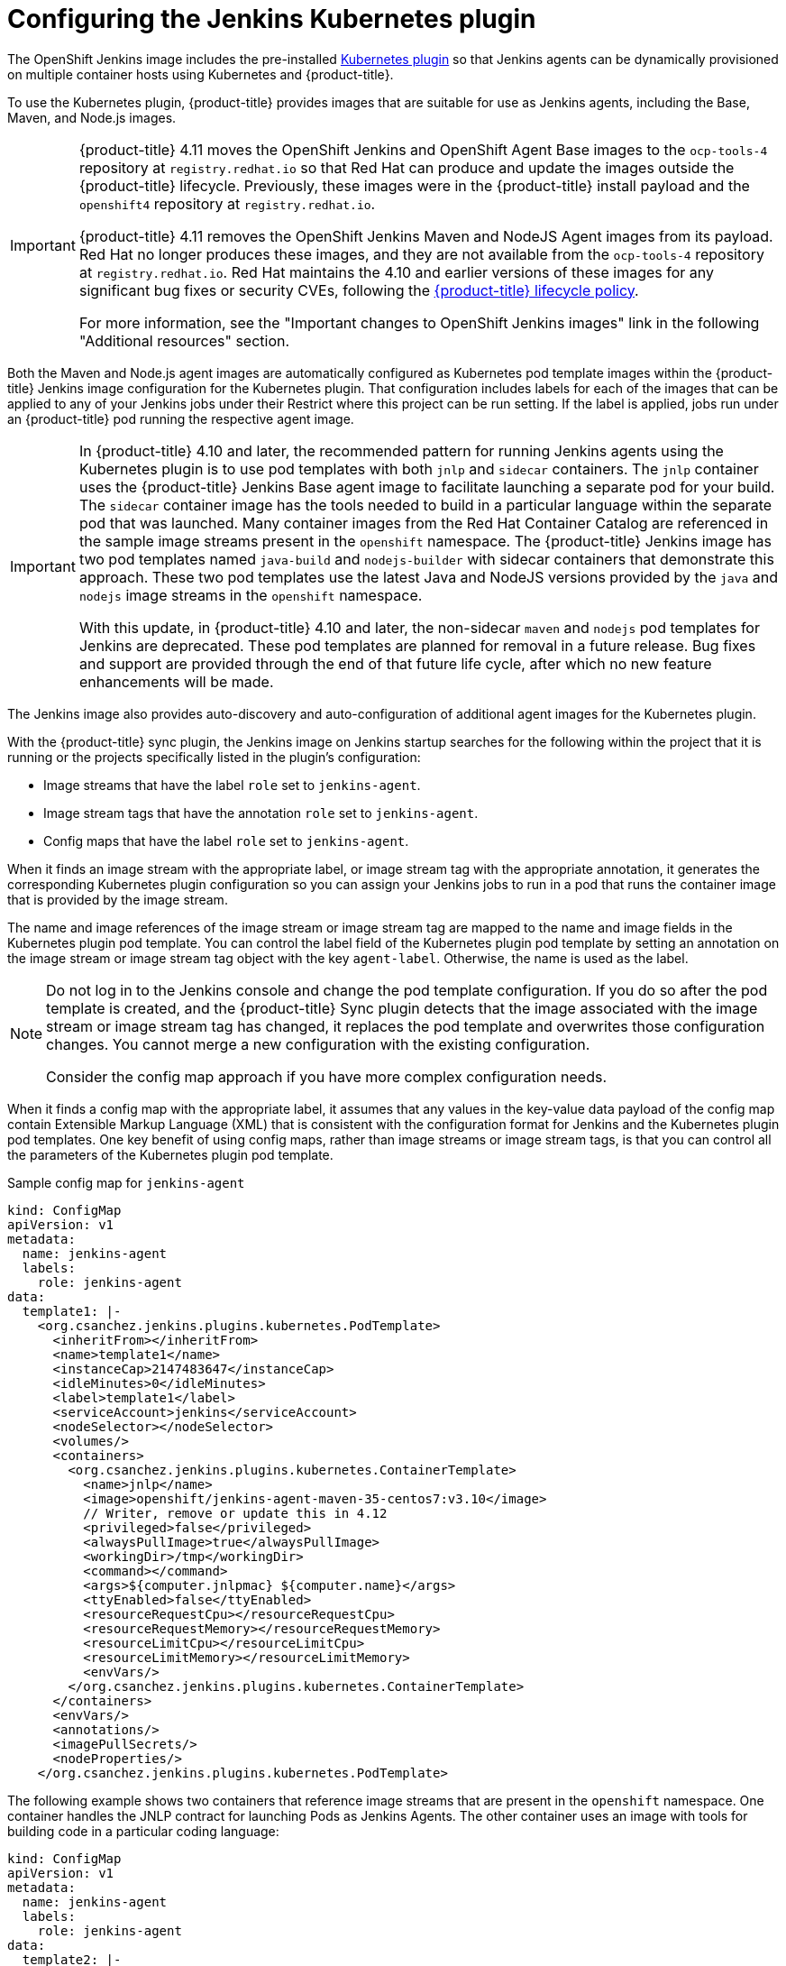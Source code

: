 // Module included in the following assemblies:
//
// * cicd/jenkins/images-other-jenkins.adoc

:_content-type: CONCEPT
[id="images-other-jenkins-config-kubernetes_{context}"]
= Configuring the Jenkins Kubernetes plugin

The OpenShift Jenkins image includes the pre-installed link:https://wiki.jenkins-ci.org/display/JENKINS/Kubernetes+Plugin[Kubernetes plugin] so that Jenkins agents can be dynamically provisioned on multiple container hosts using Kubernetes and {product-title}.

To use the Kubernetes plugin, {product-title} provides images that are suitable for use as Jenkins agents, including the Base, Maven, and Node.js images.

[IMPORTANT]
====
{product-title} 4.11 moves the OpenShift Jenkins and OpenShift Agent Base images to the `ocp-tools-4` repository at `registry.redhat.io` so that Red Hat can produce and update the images outside the {product-title} lifecycle. Previously, these images were in the {product-title} install payload and the `openshift4` repository at `registry.redhat.io`.

{product-title} 4.11 removes the OpenShift Jenkins Maven and NodeJS Agent images from its payload. Red Hat no longer produces these images, and they are not available from the `ocp-tools-4` repository at `registry.redhat.io`. Red Hat maintains the 4.10 and earlier versions of these images for any significant bug fixes or security CVEs, following the link:https://access.redhat.com/support/policy/updates/openshift[{product-title} lifecycle policy].

For more information, see the "Important changes to OpenShift Jenkins images" link in the following "Additional resources" section.
====

Both the Maven and Node.js agent images are automatically configured as Kubernetes pod template images within the {product-title} Jenkins image configuration for the Kubernetes plugin. That configuration includes labels for each of the images that can be applied to any of your Jenkins jobs under their Restrict where this project can be run setting. If the label is applied, jobs run under an {product-title} pod running the respective agent image.

[IMPORTANT]
====
In {product-title} 4.10 and later, the recommended pattern for running Jenkins agents using the Kubernetes plugin is to use pod templates with both `jnlp` and `sidecar` containers. The `jnlp` container uses the {product-title} Jenkins Base agent image to facilitate launching a separate pod for your build. The `sidecar` container image has the tools needed to build in a particular language within the separate pod that was launched. Many container images from the Red Hat Container Catalog are referenced in the sample image streams present in the `openshift` namespace. The {product-title} Jenkins image has two pod templates named `java-build` and `nodejs-builder` with sidecar containers that demonstrate this approach. These two pod templates use the latest Java and NodeJS versions provided by the `java` and `nodejs` image streams in the `openshift` namespace.

With this update, in {product-title} 4.10 and later, the non-sidecar `maven` and `nodejs` pod templates for Jenkins are deprecated. These pod templates are planned for removal in a future release. Bug fixes and support are provided through the end of that future life cycle, after which no new feature enhancements will be made.

// Writer: This admonition is tied to the "Non-sidecar pod templates for Jenkins" deprecation item (JKNS-257) in the OpenShift 4.10 release notes. Update this admonition when this deprecation status eventually changes to "removed."
====

The Jenkins image also provides auto-discovery and auto-configuration of additional agent images for the Kubernetes plugin.

With the {product-title} sync plugin, the Jenkins image on Jenkins startup searches for the following within the project that it is running or the projects specifically listed in the plugin's configuration:

* Image streams that have the label `role` set to `jenkins-agent`.
* Image stream tags that have the annotation `role` set to `jenkins-agent`.
* Config maps that have the label `role` set to `jenkins-agent`.

When it finds an image stream with the appropriate label, or image stream tag with the appropriate annotation, it generates the corresponding Kubernetes plugin configuration so you can assign your Jenkins jobs to run in a pod that runs the container image that is provided by the image stream.

The name and image references of the image stream or image stream tag are mapped to the name and image fields in the Kubernetes plugin pod template. You can control the label field of the Kubernetes plugin pod template by setting an annotation on the image stream or image stream tag object with the key `agent-label`. Otherwise, the name is used as the label.

[NOTE]
====
Do not log in to the Jenkins console and change the pod template configuration. If you do so after the pod template is created, and the {product-title} Sync plugin detects that the image associated with the image stream or image stream tag has changed, it replaces the pod template and overwrites those configuration changes. You cannot merge a new configuration with the existing configuration.

Consider the config map approach if you have more complex configuration needs.
====

When it finds a config map with the appropriate label, it assumes that any values in the key-value data payload of the config map contain Extensible Markup Language (XML) that is consistent with the configuration format for Jenkins and the Kubernetes plugin pod templates. One key benefit of using config maps, rather than image streams or image stream tags, is that you can control all the parameters of the Kubernetes plugin pod template.

.Sample config map for `jenkins-agent`
[source,yaml]
----
kind: ConfigMap
apiVersion: v1
metadata:
  name: jenkins-agent
  labels:
    role: jenkins-agent
data:
  template1: |-
    <org.csanchez.jenkins.plugins.kubernetes.PodTemplate>
      <inheritFrom></inheritFrom>
      <name>template1</name>
      <instanceCap>2147483647</instanceCap>
      <idleMinutes>0</idleMinutes>
      <label>template1</label>
      <serviceAccount>jenkins</serviceAccount>
      <nodeSelector></nodeSelector>
      <volumes/>
      <containers>
        <org.csanchez.jenkins.plugins.kubernetes.ContainerTemplate>
          <name>jnlp</name>
          <image>openshift/jenkins-agent-maven-35-centos7:v3.10</image>
          // Writer, remove or update this in 4.12
          <privileged>false</privileged>
          <alwaysPullImage>true</alwaysPullImage>
          <workingDir>/tmp</workingDir>
          <command></command>
          <args>${computer.jnlpmac} ${computer.name}</args>
          <ttyEnabled>false</ttyEnabled>
          <resourceRequestCpu></resourceRequestCpu>
          <resourceRequestMemory></resourceRequestMemory>
          <resourceLimitCpu></resourceLimitCpu>
          <resourceLimitMemory></resourceLimitMemory>
          <envVars/>
        </org.csanchez.jenkins.plugins.kubernetes.ContainerTemplate>
      </containers>
      <envVars/>
      <annotations/>
      <imagePullSecrets/>
      <nodeProperties/>
    </org.csanchez.jenkins.plugins.kubernetes.PodTemplate>
----

The following example shows two containers that reference image streams that are present in the `openshift` namespace. One container handles the JNLP contract for launching Pods as Jenkins Agents. The other container uses an image with tools for building code in a particular coding language:

[source,yaml]
----
kind: ConfigMap
apiVersion: v1
metadata:
  name: jenkins-agent
  labels:
    role: jenkins-agent
data:
  template2: |-
        <org.csanchez.jenkins.plugins.kubernetes.PodTemplate>
          <inheritFrom></inheritFrom>
          <name>template2</name>
          <instanceCap>2147483647</instanceCap>
          <idleMinutes>0</idleMinutes>
          <label>template2</label>
          <serviceAccount>jenkins</serviceAccount>
          <nodeSelector></nodeSelector>
          <volumes/>
          <containers>
            <org.csanchez.jenkins.plugins.kubernetes.ContainerTemplate>
              <name>jnlp</name>
              <image>image-registry.openshift-image-registry.svc:5000/openshift/jenkins-agent-base-rhel8:latest</image>
              <privileged>false</privileged>
              <alwaysPullImage>true</alwaysPullImage>
              <workingDir>/home/jenkins/agent</workingDir>
              <command></command>
              <args>\$(JENKINS_SECRET) \$(JENKINS_NAME)</args>
              <ttyEnabled>false</ttyEnabled>
              <resourceRequestCpu></resourceRequestCpu>
              <resourceRequestMemory></resourceRequestMemory>
              <resourceLimitCpu></resourceLimitCpu>
              <resourceLimitMemory></resourceLimitMemory>
              <envVars/>
            </org.csanchez.jenkins.plugins.kubernetes.ContainerTemplate>
            <org.csanchez.jenkins.plugins.kubernetes.ContainerTemplate>
              <name>java</name>
              <image>image-registry.openshift-image-registry.svc:5000/openshift/java:latest</image>
              <privileged>false</privileged>
              <alwaysPullImage>true</alwaysPullImage>
              <workingDir>/home/jenkins/agent</workingDir>
              <command>cat</command>
              <args></args>
              <ttyEnabled>true</ttyEnabled>
              <resourceRequestCpu></resourceRequestCpu>
              <resourceRequestMemory></resourceRequestMemory>
              <resourceLimitCpu></resourceLimitCpu>
              <resourceLimitMemory></resourceLimitMemory>
              <envVars/>
            </org.csanchez.jenkins.plugins.kubernetes.ContainerTemplate>
          </containers>
          <envVars/>
          <annotations/>
          <imagePullSecrets/>
          <nodeProperties/>
        </org.csanchez.jenkins.plugins.kubernetes.PodTemplate>
----


[NOTE]
====
If you log in to the Jenkins console and make further changes to the pod template configuration after the pod template is created, and the {product-title} Sync plugin detects that the config map has changed, it will replace the pod template and overwrite those configuration changes. You cannot merge a new configuration with the existing configuration.

Do not log in to the Jenkins console and change the pod template configuration. If you do so after the pod template is created, and the {product-title} Sync plugin detects that the image associated with the image stream or image stream tag has changed, it replaces the pod template and overwrites those configuration changes. You cannot merge a new configuration with the existing configuration.

Consider the config map approach if you have more complex configuration needs.
====

After it is installed, the {product-title} Sync plugin monitors the API server of {product-title} for updates to image streams, image stream tags, and config maps and adjusts the configuration of the Kubernetes plugin.

The following rules apply:

* Removing the label or annotation from the config map, image stream, or image stream tag results in the deletion of any existing `PodTemplate` from the configuration of the Kubernetes plugin.
* If those objects are removed, the corresponding configuration is removed from the Kubernetes plugin.
* Either creating appropriately labeled or annotated `ConfigMap`, `ImageStream`, or `ImageStreamTag` objects, or the adding of labels after their initial creation, leads to creating of a `PodTemplate` in the Kubernetes-plugin configuration.
* In the case of the `PodTemplate` by config map form, changes to the config map data for the `PodTemplate` are applied to the `PodTemplate` settings in the Kubernetes plugin configuration and overrides any changes that were made to the `PodTemplate` through the Jenkins UI between changes to the config map.

To use a container image as a Jenkins agent, the image must run the agent as an entry point. For more details, see the official https://wiki.jenkins-ci.org/display/JENKINS/Distributed+builds#Distributedbuilds-Launchslaveagentheadlessly[Jenkins documentation].
